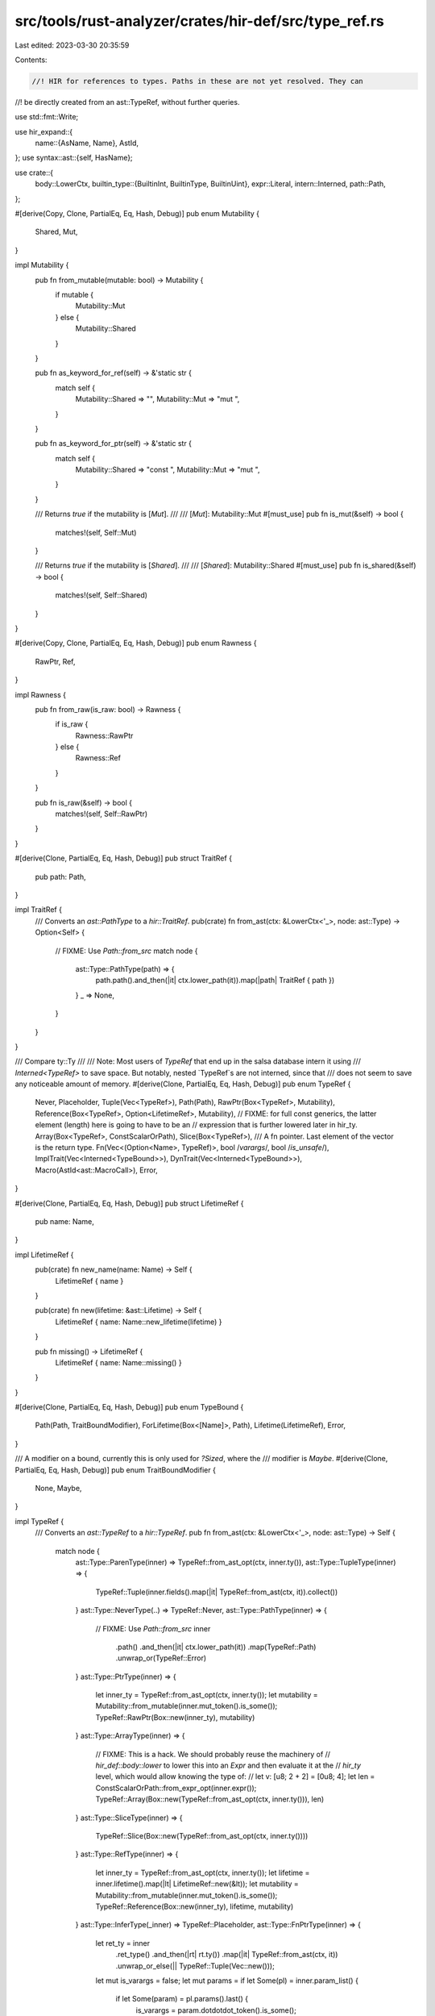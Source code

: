src/tools/rust-analyzer/crates/hir-def/src/type_ref.rs
======================================================

Last edited: 2023-03-30 20:35:59

Contents:

.. code-block:: rs

    //! HIR for references to types. Paths in these are not yet resolved. They can
//! be directly created from an ast::TypeRef, without further queries.

use std::fmt::Write;

use hir_expand::{
    name::{AsName, Name},
    AstId,
};
use syntax::ast::{self, HasName};

use crate::{
    body::LowerCtx,
    builtin_type::{BuiltinInt, BuiltinType, BuiltinUint},
    expr::Literal,
    intern::Interned,
    path::Path,
};

#[derive(Copy, Clone, PartialEq, Eq, Hash, Debug)]
pub enum Mutability {
    Shared,
    Mut,
}

impl Mutability {
    pub fn from_mutable(mutable: bool) -> Mutability {
        if mutable {
            Mutability::Mut
        } else {
            Mutability::Shared
        }
    }

    pub fn as_keyword_for_ref(self) -> &'static str {
        match self {
            Mutability::Shared => "",
            Mutability::Mut => "mut ",
        }
    }

    pub fn as_keyword_for_ptr(self) -> &'static str {
        match self {
            Mutability::Shared => "const ",
            Mutability::Mut => "mut ",
        }
    }

    /// Returns `true` if the mutability is [`Mut`].
    ///
    /// [`Mut`]: Mutability::Mut
    #[must_use]
    pub fn is_mut(&self) -> bool {
        matches!(self, Self::Mut)
    }

    /// Returns `true` if the mutability is [`Shared`].
    ///
    /// [`Shared`]: Mutability::Shared
    #[must_use]
    pub fn is_shared(&self) -> bool {
        matches!(self, Self::Shared)
    }
}

#[derive(Copy, Clone, PartialEq, Eq, Hash, Debug)]
pub enum Rawness {
    RawPtr,
    Ref,
}

impl Rawness {
    pub fn from_raw(is_raw: bool) -> Rawness {
        if is_raw {
            Rawness::RawPtr
        } else {
            Rawness::Ref
        }
    }

    pub fn is_raw(&self) -> bool {
        matches!(self, Self::RawPtr)
    }
}

#[derive(Clone, PartialEq, Eq, Hash, Debug)]
pub struct TraitRef {
    pub path: Path,
}

impl TraitRef {
    /// Converts an `ast::PathType` to a `hir::TraitRef`.
    pub(crate) fn from_ast(ctx: &LowerCtx<'_>, node: ast::Type) -> Option<Self> {
        // FIXME: Use `Path::from_src`
        match node {
            ast::Type::PathType(path) => {
                path.path().and_then(|it| ctx.lower_path(it)).map(|path| TraitRef { path })
            }
            _ => None,
        }
    }
}

/// Compare ty::Ty
///
/// Note: Most users of `TypeRef` that end up in the salsa database intern it using
/// `Interned<TypeRef>` to save space. But notably, nested `TypeRef`s are not interned, since that
/// does not seem to save any noticeable amount of memory.
#[derive(Clone, PartialEq, Eq, Hash, Debug)]
pub enum TypeRef {
    Never,
    Placeholder,
    Tuple(Vec<TypeRef>),
    Path(Path),
    RawPtr(Box<TypeRef>, Mutability),
    Reference(Box<TypeRef>, Option<LifetimeRef>, Mutability),
    // FIXME: for full const generics, the latter element (length) here is going to have to be an
    // expression that is further lowered later in hir_ty.
    Array(Box<TypeRef>, ConstScalarOrPath),
    Slice(Box<TypeRef>),
    /// A fn pointer. Last element of the vector is the return type.
    Fn(Vec<(Option<Name>, TypeRef)>, bool /*varargs*/, bool /*is_unsafe*/),
    ImplTrait(Vec<Interned<TypeBound>>),
    DynTrait(Vec<Interned<TypeBound>>),
    Macro(AstId<ast::MacroCall>),
    Error,
}

#[derive(Clone, PartialEq, Eq, Hash, Debug)]
pub struct LifetimeRef {
    pub name: Name,
}

impl LifetimeRef {
    pub(crate) fn new_name(name: Name) -> Self {
        LifetimeRef { name }
    }

    pub(crate) fn new(lifetime: &ast::Lifetime) -> Self {
        LifetimeRef { name: Name::new_lifetime(lifetime) }
    }

    pub fn missing() -> LifetimeRef {
        LifetimeRef { name: Name::missing() }
    }
}

#[derive(Clone, PartialEq, Eq, Hash, Debug)]
pub enum TypeBound {
    Path(Path, TraitBoundModifier),
    ForLifetime(Box<[Name]>, Path),
    Lifetime(LifetimeRef),
    Error,
}

/// A modifier on a bound, currently this is only used for `?Sized`, where the
/// modifier is `Maybe`.
#[derive(Clone, PartialEq, Eq, Hash, Debug)]
pub enum TraitBoundModifier {
    None,
    Maybe,
}

impl TypeRef {
    /// Converts an `ast::TypeRef` to a `hir::TypeRef`.
    pub fn from_ast(ctx: &LowerCtx<'_>, node: ast::Type) -> Self {
        match node {
            ast::Type::ParenType(inner) => TypeRef::from_ast_opt(ctx, inner.ty()),
            ast::Type::TupleType(inner) => {
                TypeRef::Tuple(inner.fields().map(|it| TypeRef::from_ast(ctx, it)).collect())
            }
            ast::Type::NeverType(..) => TypeRef::Never,
            ast::Type::PathType(inner) => {
                // FIXME: Use `Path::from_src`
                inner
                    .path()
                    .and_then(|it| ctx.lower_path(it))
                    .map(TypeRef::Path)
                    .unwrap_or(TypeRef::Error)
            }
            ast::Type::PtrType(inner) => {
                let inner_ty = TypeRef::from_ast_opt(ctx, inner.ty());
                let mutability = Mutability::from_mutable(inner.mut_token().is_some());
                TypeRef::RawPtr(Box::new(inner_ty), mutability)
            }
            ast::Type::ArrayType(inner) => {
                // FIXME: This is a hack. We should probably reuse the machinery of
                // `hir_def::body::lower` to lower this into an `Expr` and then evaluate it at the
                // `hir_ty` level, which would allow knowing the type of:
                // let v: [u8; 2 + 2] = [0u8; 4];
                let len = ConstScalarOrPath::from_expr_opt(inner.expr());
                TypeRef::Array(Box::new(TypeRef::from_ast_opt(ctx, inner.ty())), len)
            }
            ast::Type::SliceType(inner) => {
                TypeRef::Slice(Box::new(TypeRef::from_ast_opt(ctx, inner.ty())))
            }
            ast::Type::RefType(inner) => {
                let inner_ty = TypeRef::from_ast_opt(ctx, inner.ty());
                let lifetime = inner.lifetime().map(|lt| LifetimeRef::new(&lt));
                let mutability = Mutability::from_mutable(inner.mut_token().is_some());
                TypeRef::Reference(Box::new(inner_ty), lifetime, mutability)
            }
            ast::Type::InferType(_inner) => TypeRef::Placeholder,
            ast::Type::FnPtrType(inner) => {
                let ret_ty = inner
                    .ret_type()
                    .and_then(|rt| rt.ty())
                    .map(|it| TypeRef::from_ast(ctx, it))
                    .unwrap_or_else(|| TypeRef::Tuple(Vec::new()));
                let mut is_varargs = false;
                let mut params = if let Some(pl) = inner.param_list() {
                    if let Some(param) = pl.params().last() {
                        is_varargs = param.dotdotdot_token().is_some();
                    }

                    pl.params()
                        .map(|it| {
                            let type_ref = TypeRef::from_ast_opt(ctx, it.ty());
                            let name = match it.pat() {
                                Some(ast::Pat::IdentPat(it)) => Some(
                                    it.name().map(|nr| nr.as_name()).unwrap_or_else(Name::missing),
                                ),
                                _ => None,
                            };
                            (name, type_ref)
                        })
                        .collect()
                } else {
                    Vec::new()
                };
                params.push((None, ret_ty));
                TypeRef::Fn(params, is_varargs, inner.unsafe_token().is_some())
            }
            // for types are close enough for our purposes to the inner type for now...
            ast::Type::ForType(inner) => TypeRef::from_ast_opt(ctx, inner.ty()),
            ast::Type::ImplTraitType(inner) => {
                TypeRef::ImplTrait(type_bounds_from_ast(ctx, inner.type_bound_list()))
            }
            ast::Type::DynTraitType(inner) => {
                TypeRef::DynTrait(type_bounds_from_ast(ctx, inner.type_bound_list()))
            }
            ast::Type::MacroType(mt) => match mt.macro_call() {
                Some(mc) => ctx.ast_id(ctx.db, &mc).map(TypeRef::Macro).unwrap_or(TypeRef::Error),
                None => TypeRef::Error,
            },
        }
    }

    pub(crate) fn from_ast_opt(ctx: &LowerCtx<'_>, node: Option<ast::Type>) -> Self {
        match node {
            Some(node) => TypeRef::from_ast(ctx, node),
            None => TypeRef::Error,
        }
    }

    pub(crate) fn unit() -> TypeRef {
        TypeRef::Tuple(Vec::new())
    }

    pub fn walk(&self, f: &mut impl FnMut(&TypeRef)) {
        go(self, f);

        fn go(type_ref: &TypeRef, f: &mut impl FnMut(&TypeRef)) {
            f(type_ref);
            match type_ref {
                TypeRef::Fn(params, _, _) => {
                    params.iter().for_each(|(_, param_type)| go(param_type, f))
                }
                TypeRef::Tuple(types) => types.iter().for_each(|t| go(t, f)),
                TypeRef::RawPtr(type_ref, _)
                | TypeRef::Reference(type_ref, ..)
                | TypeRef::Array(type_ref, _)
                | TypeRef::Slice(type_ref) => go(type_ref, f),
                TypeRef::ImplTrait(bounds) | TypeRef::DynTrait(bounds) => {
                    for bound in bounds {
                        match bound.as_ref() {
                            TypeBound::Path(path, _) | TypeBound::ForLifetime(_, path) => {
                                go_path(path, f)
                            }
                            TypeBound::Lifetime(_) | TypeBound::Error => (),
                        }
                    }
                }
                TypeRef::Path(path) => go_path(path, f),
                TypeRef::Never | TypeRef::Placeholder | TypeRef::Macro(_) | TypeRef::Error => {}
            };
        }

        fn go_path(path: &Path, f: &mut impl FnMut(&TypeRef)) {
            if let Some(type_ref) = path.type_anchor() {
                go(type_ref, f);
            }
            for segment in path.segments().iter() {
                if let Some(args_and_bindings) = segment.args_and_bindings {
                    for arg in &args_and_bindings.args {
                        match arg {
                            crate::path::GenericArg::Type(type_ref) => {
                                go(type_ref, f);
                            }
                            crate::path::GenericArg::Const(_)
                            | crate::path::GenericArg::Lifetime(_) => {}
                        }
                    }
                    for binding in &args_and_bindings.bindings {
                        if let Some(type_ref) = &binding.type_ref {
                            go(type_ref, f);
                        }
                        for bound in &binding.bounds {
                            match bound.as_ref() {
                                TypeBound::Path(path, _) | TypeBound::ForLifetime(_, path) => {
                                    go_path(path, f)
                                }
                                TypeBound::Lifetime(_) | TypeBound::Error => (),
                            }
                        }
                    }
                }
            }
        }
    }
}

pub(crate) fn type_bounds_from_ast(
    lower_ctx: &LowerCtx<'_>,
    type_bounds_opt: Option<ast::TypeBoundList>,
) -> Vec<Interned<TypeBound>> {
    if let Some(type_bounds) = type_bounds_opt {
        type_bounds.bounds().map(|it| Interned::new(TypeBound::from_ast(lower_ctx, it))).collect()
    } else {
        vec![]
    }
}

impl TypeBound {
    pub(crate) fn from_ast(ctx: &LowerCtx<'_>, node: ast::TypeBound) -> Self {
        let lower_path_type = |path_type: ast::PathType| ctx.lower_path(path_type.path()?);

        match node.kind() {
            ast::TypeBoundKind::PathType(path_type) => {
                let m = match node.question_mark_token() {
                    Some(_) => TraitBoundModifier::Maybe,
                    None => TraitBoundModifier::None,
                };
                lower_path_type(path_type)
                    .map(|p| TypeBound::Path(p, m))
                    .unwrap_or(TypeBound::Error)
            }
            ast::TypeBoundKind::ForType(for_type) => {
                let lt_refs = match for_type.generic_param_list() {
                    Some(gpl) => gpl
                        .lifetime_params()
                        .flat_map(|lp| lp.lifetime().map(|lt| Name::new_lifetime(&lt)))
                        .collect(),
                    None => Box::default(),
                };
                let path = for_type.ty().and_then(|ty| match ty {
                    ast::Type::PathType(path_type) => lower_path_type(path_type),
                    _ => None,
                });
                match path {
                    Some(p) => TypeBound::ForLifetime(lt_refs, p),
                    None => TypeBound::Error,
                }
            }
            ast::TypeBoundKind::Lifetime(lifetime) => {
                TypeBound::Lifetime(LifetimeRef::new(&lifetime))
            }
        }
    }

    pub fn as_path(&self) -> Option<(&Path, &TraitBoundModifier)> {
        match self {
            TypeBound::Path(p, m) => Some((p, m)),
            TypeBound::ForLifetime(_, p) => Some((p, &TraitBoundModifier::None)),
            TypeBound::Lifetime(_) | TypeBound::Error => None,
        }
    }
}

#[derive(Debug, Clone, PartialEq, Eq, Hash)]
pub enum ConstScalarOrPath {
    Scalar(ConstScalar),
    Path(Name),
}

impl std::fmt::Display for ConstScalarOrPath {
    fn fmt(&self, f: &mut std::fmt::Formatter<'_>) -> std::fmt::Result {
        match self {
            ConstScalarOrPath::Scalar(s) => s.fmt(f),
            ConstScalarOrPath::Path(n) => n.fmt(f),
        }
    }
}

impl ConstScalarOrPath {
    pub(crate) fn from_expr_opt(expr: Option<ast::Expr>) -> Self {
        match expr {
            Some(x) => Self::from_expr(x),
            None => Self::Scalar(ConstScalar::Unknown),
        }
    }

    // FIXME: as per the comments on `TypeRef::Array`, this evaluation should not happen at this
    // parse stage.
    fn from_expr(expr: ast::Expr) -> Self {
        match expr {
            ast::Expr::PathExpr(p) => {
                match p.path().and_then(|x| x.segment()).and_then(|x| x.name_ref()) {
                    Some(x) => Self::Path(x.as_name()),
                    None => Self::Scalar(ConstScalar::Unknown),
                }
            }
            ast::Expr::PrefixExpr(prefix_expr) => match prefix_expr.op_kind() {
                Some(ast::UnaryOp::Neg) => {
                    let unsigned = Self::from_expr_opt(prefix_expr.expr());
                    // Add sign
                    match unsigned {
                        Self::Scalar(ConstScalar::UInt(num)) => {
                            Self::Scalar(ConstScalar::Int(-(num as i128)))
                        }
                        other => other,
                    }
                }
                _ => Self::from_expr_opt(prefix_expr.expr()),
            },
            ast::Expr::Literal(literal) => Self::Scalar(match literal.kind() {
                ast::LiteralKind::IntNumber(num) => {
                    num.value().map(ConstScalar::UInt).unwrap_or(ConstScalar::Unknown)
                }
                ast::LiteralKind::Char(c) => {
                    c.value().map(ConstScalar::Char).unwrap_or(ConstScalar::Unknown)
                }
                ast::LiteralKind::Bool(f) => ConstScalar::Bool(f),
                _ => ConstScalar::Unknown,
            }),
            _ => Self::Scalar(ConstScalar::Unknown),
        }
    }
}

/// A concrete constant value
#[derive(Debug, Clone, Copy, PartialEq, Eq, Hash)]
pub enum ConstScalar {
    Int(i128),
    UInt(u128),
    Bool(bool),
    Char(char),

    /// Case of an unknown value that rustc might know but we don't
    // FIXME: this is a hack to get around chalk not being able to represent unevaluatable
    // constants
    // https://github.com/rust-lang/rust-analyzer/pull/8813#issuecomment-840679177
    // https://rust-lang.zulipchat.com/#narrow/stream/144729-wg-traits/topic/Handling.20non.20evaluatable.20constants'.20equality/near/238386348
    Unknown,
}

impl ConstScalar {
    pub fn builtin_type(&self) -> BuiltinType {
        match self {
            ConstScalar::UInt(_) | ConstScalar::Unknown => BuiltinType::Uint(BuiltinUint::U128),
            ConstScalar::Int(_) => BuiltinType::Int(BuiltinInt::I128),
            ConstScalar::Char(_) => BuiltinType::Char,
            ConstScalar::Bool(_) => BuiltinType::Bool,
        }
    }
}

impl From<Literal> for ConstScalar {
    fn from(literal: Literal) -> Self {
        match literal {
            Literal::Char(c) => Self::Char(c),
            Literal::Bool(flag) => Self::Bool(flag),
            Literal::Int(num, _) => Self::Int(num),
            Literal::Uint(num, _) => Self::UInt(num),
            _ => Self::Unknown,
        }
    }
}

impl std::fmt::Display for ConstScalar {
    fn fmt(&self, f: &mut std::fmt::Formatter<'_>) -> Result<(), std::fmt::Error> {
        match self {
            ConstScalar::Int(num) => num.fmt(f),
            ConstScalar::UInt(num) => num.fmt(f),
            ConstScalar::Bool(flag) => flag.fmt(f),
            ConstScalar::Char(c) => write!(f, "'{c}'"),
            ConstScalar::Unknown => f.write_char('_'),
        }
    }
}


